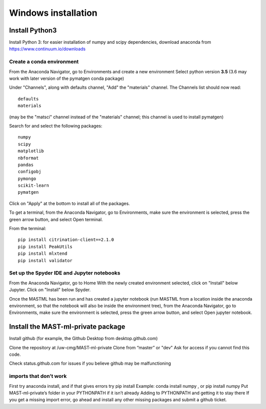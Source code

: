 ***************************
Windows installation
***************************

==================
Install Python3
==================

Install Python 3: for easier installation of numpy and scipy dependencies, 
download anaconda from https://www.continuum.io/downloads

---------------------------------
Create a conda environment
---------------------------------

From the Anaconda Navigator, go to Environments and create a new environment
Select python version **3.5** (3.6 may work with later version of the pymatgen
conda package)

Under "Channels", along with defaults channel, "Add" the "materials" channel.
The Channels list should now read::

    defaults
    materials
    
(may be the "matsci" channel instead of the "materials" channel;
this channel is used to install pymatgen)

Search for and select the following packages::

    numpy
    scipy
    matplotlib
    nbformat
    pandas
    configobj
    pymongo
    scikit-learn
    pymatgen
    
Click on "Apply" at the bottom to install all of the packages.

To get a terminal, from the Anaconda Navigator, go to
Environments, make sure the environment is selected, press the green arrow
button, and select Open terminal. 

From the terminal::

    pip install citrination-client==2.1.0
    pip install PeakUtils
    pip install mlxtend
    pip install validator

-------------------------------------------------
Set up the Spyder IDE and Jupyter notebooks
-------------------------------------------------
From the Anaconda Navigator, go to Home
With the newly created environment selected, click on "Install" below Jupyter.
Click on "Install" below Spyder.

Once the MASTML has been run and has created a jupyter notebook (run MASTML 
from a location inside the anaconda environment, so that the notebook will
also be inside the environment tree), from the Anaconda Navigator, go to
Environments, make sure the environment is selected, press the green arrow
button, and select Open jupyter notebook. 

=====================================
Install the MAST-ml-private package
=====================================

Install github (for example, the Github Desktop from desktop.github.com)

Clone the repository at /uw-cmg/MAST-ml-private
Clone from “master” or "dev"
Ask for access if you cannot find this code.

Check status.github.com for issues if you believe github may be malfunctioning

-------------------------
imports that don’t work 
-------------------------
First try anaconda install, and if that gives errors try pip install
Example: conda install numpy , or pip install numpy
Put MAST-ml-private’s folder in your PYTHONPATH if it isn’t already
Adding to PYTHONPATH and getting it to stay there
If you get a missing import error, go ahead and install any other missing packages and submit a github ticket.